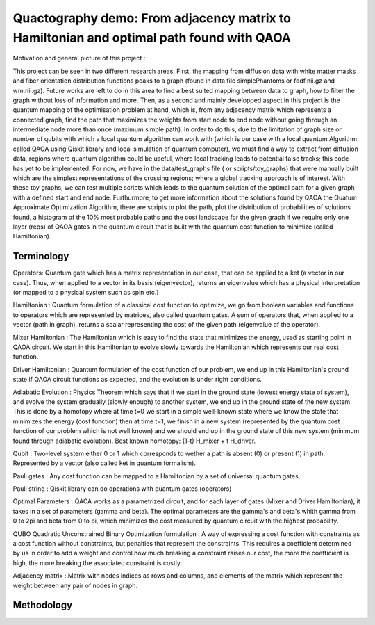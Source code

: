 Quactography demo: From adjacency matrix to Hamiltonian and optimal path found with QAOA
==========================================================================================

Motivation and general picture of this project : 

This project can be seen in two different research areas. First, the mapping from diffusion data
with white matter masks and fiber orientation distribution functions peaks to a graph (found in data file simplePhantoms or fodf.nii.gz and wm.nii.gz). Future 
works are left to do in this area to find a best suited mapping between data to graph, how to filter the graph 
without loss of information and more. Then, as a second and mainly developped aspect in this project is 
the quantum mapping of the optimisation problem at hand, which is, from any adjacency matrix which 
represents a connected graph, find the path that maximizes the weights from start node to end node
without going through an intermediate node more than once (maximum simple path). In order to do this, 
due to the limitation of graph size or number of qubits with which a local quantum algorithm can work with (which is our case
with a local quantum Algorithm called QAOA using Qiskit library and local simulation of quantum computer), 
we must find a way to extract from diffusion data, regions where quantum algorithm could be useful, where local tracking leads
to potential false tracks; this code has yet to be implemented. For now, we have in the data/test_graphs file ( or scripts/toy_graphs) 
that were manually built which are the simplest representations of the crossing regions; where a global 
tracking approach is of interest. With these toy graphs, we can test multiple scripts which leads to the quantum solution 
of the optimal path for a given graph with a defined start and end node. Furthurmore, to get more 
information about the solutions found by QAOA the Quatum Approximate Optimization Algorithm, 
there are scripts to plot the path, plot the distribution of probabilities of solutions found, 
a histogram of the 10% most probable paths and the cost landscape for the given graph if we require only 
one layer (reps) of QAOA gates in the quantum circuit that is built with the quantum cost function to minimize (called Hamiltonian). 


Terminology
---------------

Operators: Quantum gate which has a matrix representation in our case, that can be applied to a ket (a vector in our case).
Thus, when applied to a vector in its basis (eigenvector), returns an eigenvalue which has a physical interpretation (or mapped to a physical system 
such as spin etc.) 

Hamiltonian : Quantum formulation of a classical cost function to optimize, we go from boolean variables and functions to operators which 
are represented by matrices, also called quantum gates. A sum of operators that, when applied to a vector (path in graph), returns a scalar 
representing the cost of the given path (eigenvalue of the operator).     

Mixer Hamiltonian : The Hamiltonian which is easy to find the state that minimizes the energy, used as starting point in QAOA circuit. 
We start in this Hamiltonian to evolve slowly towards the Hamiltonian which represents our real cost function. 

Driver Hamiltonian : Quantum formulation of the cost function of our problem, we end up in this Hamiltonian's ground state if
QAOA circuit functions as expected, and the evolution is under right conditions. 

Adiabatic Evolution : Physics Theorem which says that if we start in the ground state (lowest energy state of system),
and evolve the system gradually (slowly enough) to another system, we end up in the ground state of the new system. This
is done by a homotopy where at time t=0 we start in a simple well-known state where we know the state that minimizes the energy (cost function)
then at time t=1, we finish in a new system (represented by the quantum cost function of our problem which is not well known)
and we should end up in the ground state of this new system (minimum found through adiabatic evolution). 
Best known homotopy: (1-t) H_mixer + t H_driver. 

Qubit : Two-level system either 0 or 1 which corresponds to wether a path is absent (0) 
or present (1) in path. Represented by a vector (also called ket in quantum formalism). 

Pauli gates : Any cost function can be mapped to a Hamiltonian by a set of universal quantum gates, 

Pauli string : Qiskit library can do operations with quantum gates (operators)

Optimal Parameters : QAOA works as a parametrized circuit, and for each layer of gates (Mixer and Driver Hamiltonian), 
it takes in a set of parameters (gamma and beta). The optimal parameters are the gamma's and beta's whith gamma from 0 to 2pi 
and beta from 0 to pi, which minimizes the cost measured by quantum circuit with the highest probability. 


QUBO Quadratic Unconstrained Binary Optimization formulation : A way of expressing a cost function with constraints as 
a cost function without constraints, but penalties that represent the constraints. This requires a coefficient determined 
by us in order to add a weight and control how much breaking a constraint raises our cost, the more the coefficient is high, 
the more breaking the associated constraint is costly. 

Adjacency matrix : Matrix with nodes indices as rows and columns, and elements of the matrix 
which represent the weight between any pair of nodes in graph. 


Methodology 
------------------

